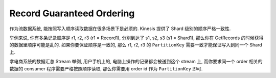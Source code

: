 Record Guaranteed Ordering
==============================================================================

作为流数据系统, 能按照写入顺序读取数据在很多场景下是必须的. Kinesis 提供了 Shard 级别的顺序严格一致性.

举例来说, 你有多条记录顺序是 r1, r2, r3 (r1 = Record1), 分别到达了 s1, s2, s3 (s1 = Shard1), 那么你在 GetRecords 的时候获得的数据里顺序可能是乱的. 如果你要保证顺序是一致的, 那么 r1, r2, r3 的 ``PartitionKey`` 需要一致才能保证写入到同一个 Shard 上.

拿电商系统的数据汇总 Stream 举例, 用户手机上的, 电脑上操作的记录都会被送到这个 stream 上, 而你要求同一个 order 相关的数据的 consumer 程序需要严格按照顺序读取, 那么你需要用 order id 作为 ``PartitionKey`` 即可.
